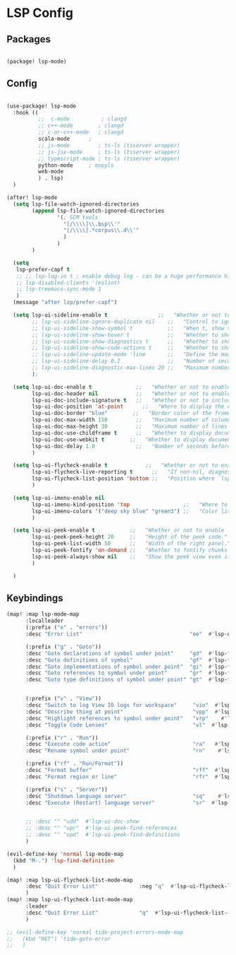 * LSP Config

** Packages

#+begin_src emacs-lisp

(package! lsp-mode)

#+end_src

** Config

#+begin_src emacs-lisp

(use-package! lsp-mode
  :hook ((
          ;;  c-mode          ; clangd
          ;; c++-mode        ; clangd
          ;; c-or-c++-mode   ; clangd
          scala-mode      ;
          ;; js-mode         ; ts-ls (tsserver wrapper)
          ;; js-jsx-mode     ; ts-ls (tsserver wrapper)
          ;; typescript-mode ; ts-ls (tsserver wrapper)
          python-mode     ; mspyls
          web-mode
          ) . lsp)
  )

(after! lsp-mode
  (setq lsp-file-watch-ignored-directories
        (append lsp-file-watch-ignored-directories
                '(; SCM tools
                  "[/\\\\]\\.bsp\\'"
                  "[/\\\\].*corpus\\.d\\'"
                  )
                )
        )

  (setq
   lsp-prefer-capf t
   ;; ;; lsp-log-io t ; enable debug log - can be a huge performance hit
   ;; lsp-disabled-clients '(eslint)
   ;; lsp-treemacs-sync-mode 1
   )
  (message "after lsp/prefer-capf")

  (setq lsp-ui-sideline-enable t                ;;   "Whether or not to enable ‘lsp-ui-sideline’."
        ;; lsp-ui-sideline-ignore-duplicate nil    ;;   "Control to ignore duplicates when there is a same symbol with the same contents."
        ;; lsp-ui-sideline-show-symbol t           ;;   "When t, show the symbol name on the right of the information."
        ;; lsp-ui-sideline-show-hover t            ;;   "Whether to show hover messages in sideline."
        ;; lsp-ui-sideline-show-diagnostics t      ;;   "Whether to show diagnostics messages in sideline."
        ;; lsp-ui-sideline-show-code-actions t     ;;   "Whether to show code actions in sideline."
        ;; lsp-ui-sideline-update-mode 'line       ;;   "Define the mode for updating sideline information.
        ;; lsp-ui-sideline-delay 0.2               ;;   "Number of seconds to wait before showing sideline."
        ;; lsp-ui-sideline-diagnostic-max-lines 20 ;;   "Maximum number of lines to show of diagnostics in sideline."
        );

  (setq lsp-ui-doc-enable t              ;;   "Whether or not to enable lsp-ui-doc."
        lsp-ui-doc-header nil            ;;   "Whether or not to enable the header which display the symbol string."
        lsp-ui-doc-include-signature t   ;;   "Whether or not to include the object signature/type in the frame."
        lsp-ui-doc-position 'at-point      ;;   "Where to display the doc. top|bottom|at-point
        lsp-ui-doc-border "blue"        ;;   "Border color of the frame."
        lsp-ui-doc-max-width 150         ;;   "Maximum number of columns of the frame."
        lsp-ui-doc-max-height 30         ;;   "Maximum number of lines in the frame."
        lsp-ui-doc-use-childframe t      ;;   "Whether to display documentation in a child-frame or the current frame.
        lsp-ui-doc-use-webkit t        ;;   "Whether to display documentation in a WebKit widget in a child-frame.
        lsp-ui-doc-delay 1.0             ;;   "Number of seconds before showing the doc."
        )

  (setq lsp-ui-flycheck-enable t            ;;   "Whether or not to enable ‘lsp-ui-flycheck’."
        lsp-ui-flycheck-live-reporting t      ;;   "If non-nil, diagnostics in buffer will be reported as soon as possible.
        lsp-ui-flycheck-list-position 'bottom ;;   "Position where `lsp-ui-flycheck-list' will show diagnostics for the whole workspace. (bottom|right)
        )

  (setq lsp-ui-imenu-enable nil
        lsp-ui-imenu-kind-position 'top                 ;;   "Where to show the entries kind."
        lsp-ui-imenu-colors '("deep sky blue" "green3") ;;   "Color list to cycle through for entry groups."
        )

  (setq lsp-ui-peek-enable t           ;;   "Whether or not to enable ‘lsp-ui-peek’."
        lsp-ui-peek-peek-height 20     ;;   "Height of the peek code."
        lsp-ui-peek-list-width 50      ;;   "Width of the right panel."
        lsp-ui-peek-fontify 'on-demand ;;   "Whether to fontify chunks of code (use semantics colors).
        lsp-ui-peek-always-show nil    ;;   "Show the peek view even if there is only 1 cross reference.
        )

  )

  #+end_src


** Keybindings

#+begin_src emacs-lisp
(map! :map lsp-mode-map
      :localleader
      (:prefix ("e" . "errors"))
      :desc "Error List"                                  "ee"  #'lsp-ui-flycheck-list

      (:prefix ("g" . "Goto"))
      :desc "Goto declarations of symbol under point"     "gd"  #'lsp-find-declaration
      :desc "Goto definitions of symbol"                  "gf"  #'lsp-find-definition
      :desc "Goto implementations of symbol under point"  "gi"  #'lsp-find-implementation
      :desc "Goto references to symbol under point"       "gr"  #'lsp-find-references
      :desc "Goto type definitions of symbol under point" "gt"  #'lsp-find-type-definition


      (:prefix ("v" . "View"))
      :desc "Switch to log View IO logs for workspace"     "vio"  #'lsp-switch-to-io-log-buffer
      :desc "Describe thing at point"                      "vpp"  #'lsp-describe-thing-at-point
      :desc "Highlight references to symbol under point"   "vrp"    #'lsp-document-highlight
      :desc "Toggle Code Lenses"                           "vl"  #'lsp-lens-mode

      (:prefix ("r" . "Run"))
      :desc "Execute code action"                          "ra"   #'lsp-execute-code-action
      :desc "Rename symbol under point"                    "rn"    #'lsp-rename

      (:prefix ("rf" . "Run/Format"))
      :desc "Format buffer"                                "rff"  #'lsp-format-buffer
      :desc "Format region or line"                        "rfr"  #'lsp-format-region

      (:prefix ("s" . "Server"))
      :desc "Shutdown language server"                     "sq"    #'lsp-shutdown-workspace
      :desc "Execute (Restart) language server"            "sr"  #'lsp-restart-workspace


      ;; :desc "" "udd"  #'lsp-ui-doc-show
      ;; :desc "" "upr"  #'lsp-ui-peek-find-references
      ;; :desc "" "upd"  #'lsp-ui-peek-find-definitions
      )

(evil-define-key 'normal lsp-mode-map
  (kbd "M-.") 'lsp-find-definition
  )

(map! :map lsp-ui-flycheck-list-mode-map
      :desc "Quit Error List"             :neg "q"  #'lsp-ui-flycheck-list--quit
      )
(map! :map lsp-ui-flycheck-list-mode-map
      :leader
      :desc "Quit Error List"             "q"  #'lsp-ui-flycheck-list--quit
      )

;; (evil-define-key 'normal tide-project-errors-mode-map
;;   (kbd "RET") 'tide-goto-error
;;   )

#+end_src
